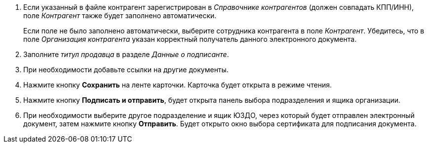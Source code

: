 . Если указанный в файле контрагент зарегистрирован в _Справочнике контрагентов_ (должен совпадать КПП/ИНН), поле _Контрагент_ также будет заполнено автоматически.
+
Если поле не было заполнено автоматически, выберите сотрудника контрагента в поле _Контрагент_. Убедитесь, что в поле _Организация контрагента_ указан корректный получатель данного электронного документа.
+
. Заполните _титул продавца_ в разделе _Данные о подписанте_.
. При необходимости добавьте ссылки на другие документы.
. Нажмите кнопку *Сохранить* на ленте карточки. Карточка будет открыта в режиме чтения.
+
. Нажмите кнопку *Подписать и отправить*, будет открыта панель выбора подразделения и ящика организации.
. При необходимости выберите другое подразделение и ящик ЮЗДО, через который будет отправлен электронный документ, затем нажмите кнопку *Отправить*. Будет открыто окно выбора сертификата для подписания документа.